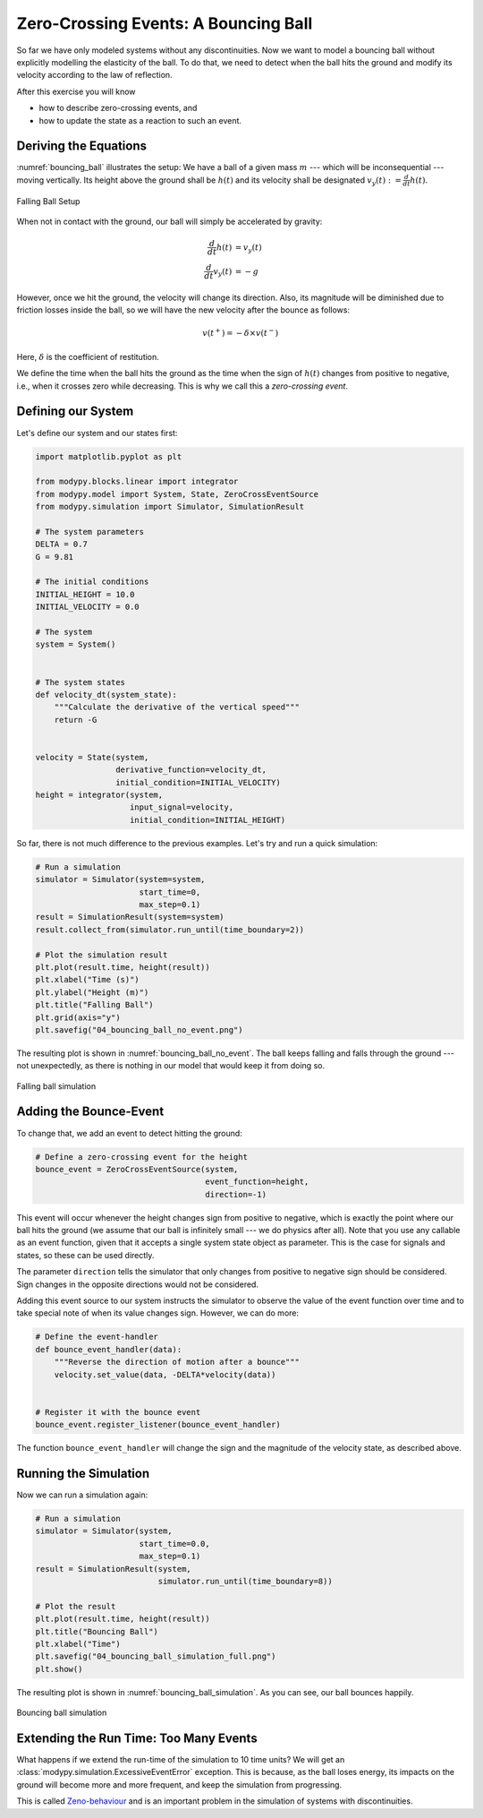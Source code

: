 Zero-Crossing Events: A Bouncing Ball
=====================================

So far we have only modeled systems without any discontinuities.
Now we want to model a bouncing ball without explicitly modelling the elasticity
of the ball.
To do that, we need to detect when the ball hits the ground and modify its
velocity according to the law of reflection.

After this exercise you will know

- how to describe zero-crossing events, and
- how to update the state as a reaction to such an event.

Deriving the Equations
----------------------

:numref:`bouncing_ball` illustrates the setup:
We have a ball of a given mass :math:`m` --- which will be inconsequential ---
moving vertically.
Its height above the ground shall be :math:`h\left(t\right)` and its velocity
shall be designated :math:`v_y\left(t\right) := \frac{d}{dt} h\left(t\right)`.

.. _bouncing_ball:
.. figure:: 04_bouncing_ball.svg
    :align: center
    :alt: Falling Ball Setup

    Falling Ball Setup

When not in contact with the ground, our ball will simply be accelerated by
gravity:

.. math::
    \frac{d}{dt} h\left(t\right) &= v_y\left(t\right) \\
    \frac{d}{dt} v_y\left(t\right) &= -g

However, once we hit the ground, the velocity will change its direction.
Also, its magnitude will be diminished due to friction losses inside the ball,
so we will have the new velocity after the bounce as follows:

.. math::
    v\left(t^+\right) = - \delta \times v\left(t^-\right)

Here, :math:`\delta` is the coefficient of restitution.

We define the time when the ball hits the ground as the time when the sign of
:math:`h\left(t\right)` changes from positive to negative, i.e., when it
crosses zero while decreasing.
This is why we call this a *zero-crossing event*.

Defining our System
-------------------

Let's define our system and our states first:

.. code-block:: python

    import matplotlib.pyplot as plt

    from modypy.blocks.linear import integrator
    from modypy.model import System, State, ZeroCrossEventSource
    from modypy.simulation import Simulator, SimulationResult

    # The system parameters
    DELTA = 0.7
    G = 9.81

    # The initial conditions
    INITIAL_HEIGHT = 10.0
    INITIAL_VELOCITY = 0.0

    # The system
    system = System()


    # The system states
    def velocity_dt(system_state):
        """Calculate the derivative of the vertical speed"""
        return -G


    velocity = State(system,
                     derivative_function=velocity_dt,
                     initial_condition=INITIAL_VELOCITY)
    height = integrator(system,
                        input_signal=velocity,
                        initial_condition=INITIAL_HEIGHT)

So far, there is not much difference to the previous examples.
Let's try and run a quick simulation:

.. code-block:: python

    # Run a simulation
    simulator = Simulator(system=system,
                          start_time=0,
                          max_step=0.1)
    result = SimulationResult(system=system)
    result.collect_from(simulator.run_until(time_boundary=2))

    # Plot the simulation result
    plt.plot(result.time, height(result))
    plt.xlabel("Time (s)")
    plt.ylabel("Height (m)")
    plt.title("Falling Ball")
    plt.grid(axis="y")
    plt.savefig("04_bouncing_ball_no_event.png")

The resulting plot is shown in :numref:`bouncing_ball_no_event`.
The ball keeps falling and falls through the ground --- not unexpectedly, as
there is nothing in our model that would keep it from doing so.

.. _bouncing_ball_no_event:
.. figure:: 04_bouncing_ball_no_event.png
    :align: center
    :alt: Falling ball simulation

    Falling ball simulation

Adding the Bounce-Event
-----------------------
To change that, we add an event to detect hitting the ground:

.. code-block:: python

    # Define a zero-crossing event for the height
    bounce_event = ZeroCrossEventSource(system,
                                        event_function=height,
                                        direction=-1)

This event will occur whenever the height changes sign from positive to
negative, which is exactly the point where our ball hits the ground (we assume
that our ball is infinitely small --- we do physics after all).
Note that you use any callable as an event function, given that it accepts a
single system state object as parameter.
This is the case for signals and states, so these can be used directly.

The parameter ``direction`` tells the simulator that only changes from positive
to negative sign should be considered.
Sign changes in the opposite directions would not be considered.

Adding this event source to our system instructs the simulator to observe the
value of the event function over time and to take special note of when its value
changes sign. However, we can do more:

.. code-block:: python

    # Define the event-handler
    def bounce_event_handler(data):
        """Reverse the direction of motion after a bounce"""
        velocity.set_value(data, -DELTA*velocity(data))


    # Register it with the bounce event
    bounce_event.register_listener(bounce_event_handler)

The function ``bounce_event_handler`` will change the sign and the magnitude of
the velocity state, as described above.

Running the Simulation
----------------------

Now we can run a simulation again:

.. code-block:: python

    # Run a simulation
    simulator = Simulator(system,
                          start_time=0.0,
                          max_step=0.1)
    result = SimulationResult(system,
                              simulator.run_until(time_boundary=8))

    # Plot the result
    plt.plot(result.time, height(result))
    plt.title("Bouncing Ball")
    plt.xlabel("Time")
    plt.savefig("04_bouncing_ball_simulation_full.png")
    plt.show()

The resulting plot is shown in :numref:`bouncing_ball_simulation`.
As you can see, our ball bounces happily.

.. _bouncing_ball_simulation:
.. figure:: 04_bouncing_ball_simulation.png
    :align: center
    :alt: Results of bouncing ball simulation

    Bouncing ball simulation

Extending the Run Time: Too Many Events
---------------------------------------
What happens if we extend the run-time of the simulation to 10 time units?
We will get an :class:`modypy.simulation.ExcessiveEventError` exception.
This is because, as the ball loses energy, its impacts on the ground will become
more and more frequent, and keep the simulation from progressing.

This is called
`Zeno-behaviour <https://en.wikipedia.org/wiki/Hybrid_system#Bouncing_ball>`_
and is an important problem in the simulation of systems with discontinuities.
